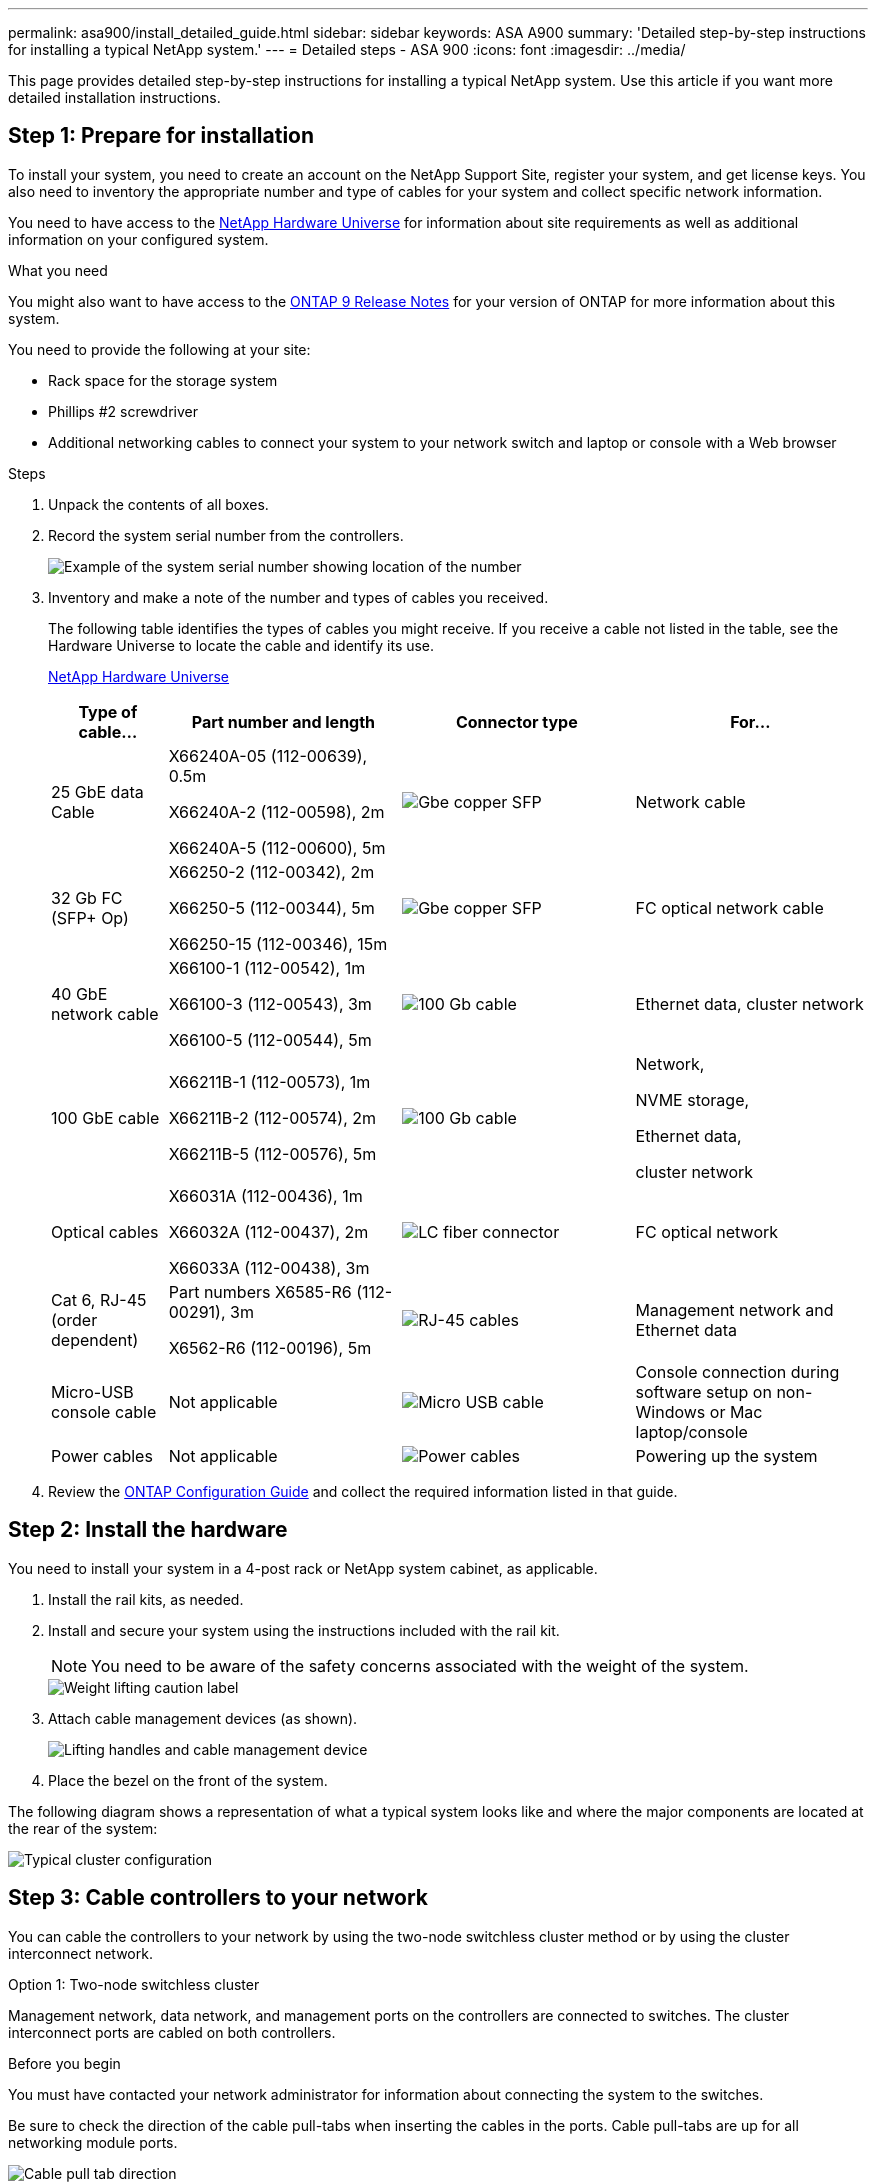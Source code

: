 ---
permalink: asa900/install_detailed_guide.html
sidebar: sidebar
keywords: ASA A900
summary: 'Detailed step-by-step instructions for installing a typical NetApp system.'
---
= Detailed steps - ASA 900
:icons: font
:imagesdir: ../media/

[.lead]

This page provides detailed step-by-step instructions for installing a typical NetApp system. Use this article if you want more detailed installation instructions.

== Step 1: Prepare for installation

To install your system, you need to create an account on the NetApp Support Site, register your system, and get license keys. You also need to inventory the appropriate number and type of cables for your system and collect specific network information.

You need to have access to the https://hwu.netapp.com[NetApp Hardware Universe^] for information about site requirements as well as additional information on your configured system.

.What you need
You might also want to have access to the http://mysupport.netapp.com/documentation/productlibrary/index.html?productID=62286[ONTAP 9 Release Notes^] for your version of ONTAP for more information about this system.

You need to provide the following at your site:

* Rack space for the storage system
* Phillips #2 screwdriver
* Additional networking cables to connect your system to your network switch and laptop or console with a Web browser

.Steps
. Unpack the contents of all boxes.
. Record the system serial number from the controllers.
+
image:../media/drw_ssn_label.svg[Example of the system serial number showing location of the number]

. Inventory and make a note of the number and types of cables you received.
+
The following table identifies the types of cables you might receive. If you receive a cable not listed in the table, see the Hardware Universe to locate the cable and identify its use.
+
https://hwu.netapp.com[NetApp Hardware Universe^]
+
[options="header", cols="1,2,2,2"]

|===
| Type of cable...| Part number and length| Connector type| For...
a|
25 GbE data Cable
a|
X66240A-05 (112-00639), 0.5m

X66240A-2 (112-00598), 2m

X66240A-5 (112-00600), 5m
a|
image:../media/oie_cable_sfp_gbe_copper.png[Gbe copper SFP]
a|
Network cable
a|
32 Gb FC (SFP+ Op)
a|
X66250-2 (112-00342), 2m

X66250-5 (112-00344), 5m

X66250-15 (112-00346), 15m
a|
image:../media/oie_cable_sfp_gbe_copper.png[Gbe copper SFP]
a|
FC optical network cable
a|
40 GbE network cable
a|
X66100-1 (112-00542), 1m

X66100-3 (112-00543), 3m

X66100-5 (112-00544), 5m
a|
image:../media/oie_cable100_gbe_qsfp28.png[100 Gb cable]
a|
Ethernet data, cluster
network
a|
100 GbE cable
a|
X66211B-1 (112-00573), 1m

X66211B-2 (112-00574), 2m

X66211B-5 (112-00576), 5m
a|
image:../media/oie_cable100_gbe_qsfp28.png[100 Gb cable]
a|
Network,

NVME storage,

Ethernet data,

cluster network
a|
Optical cables
a|
X66031A (112-00436), 1m

X66032A (112-00437), 2m

X66033A (112-00438), 3m
a|
image:../media/oie_cable_fiber_lc_connector.png[LC fiber connector]
a|
FC optical network
a|
Cat 6, RJ-45 (order dependent)
a|
Part numbers X6585-R6 (112-00291), 3m

X6562-R6 (112-00196), 5m
a|
image:../media/oie_cable_rj45.png[RJ-45 cables]
a|
Management network and Ethernet data
a|
Micro-USB console cable
a|
Not applicable
a|
image:../media/oie_cable_micro_usb.png[Micro USB cable]
a|
Console connection during software setup on non-Windows or Mac laptop/console
a|
Power cables
a|
Not applicable
a|
image:../media/oie_cable_power.png[Power cables]
a|
Powering up the system
|===

. Review the https://library.netapp.com/ecm/ecm_download_file/ECMLP2862613[ONTAP Configuration Guide^] and collect the required information listed in that guide.

== Step 2: Install the hardware

You need to install your system in a 4-post rack or NetApp system cabinet, as applicable.

. Install the rail kits, as needed.
. Install and secure your system using the instructions included with the rail kit.
+
NOTE: You need to be aware of the safety concerns associated with the weight of the system.
+
image::../media/drw_9500_lifting_icon.svg[Weight lifting caution label]

. Attach cable management devices (as shown).
+
image::../media/drw_9500_cable_management_arms.svg[Lifting handles and cable management device]

. Place the bezel on the front of the system.

The following diagram shows a representation of what a typical system looks like and where the major components are located at the rear of the system:

image::../media/drw_a900_controller_in_chassis_ID_IEOPS-856.svg[Typical cluster configuration]

== Step 3: Cable controllers to your network

You can cable the controllers to your network by using the two-node switchless cluster method or by using the cluster interconnect network.

[role="tabbed-block"]
====

.Option 1: Two-node switchless cluster
--

Management network, data network, and management ports on the controllers are connected to switches. The cluster interconnect ports are cabled on both controllers.

.Before you begin

You must have contacted your network administrator for information about connecting the system to the switches.

Be sure to check the direction of the cable pull-tabs when inserting the cables in the ports. Cable pull-tabs are up for all networking module ports.

image:../media/oie_cable_pull_tab_up.png[Cable pull tab direction]

NOTE: As you insert the connector, you should feel it click into place; if you do not feel it click, remove it, turn it around and try again.

. Use the animation or illustration to complete the cabling between the controllers and to the switches:
+
video::37419c37-f56f-48e5-8e6c-afa600095444[panopto, title="Animation - Cable a two-node switchless cluster"]
+
image:../media/drw_a900_tnsc_network_cabling_IEOPS-933.svg[Two-node switchless network cabling]
+

[options="header", cols="20%,80%"]

|===
|Step|Perform on each controller
a|
image:../media/icon_square_1_green.png[Callout number 1]
a|
Cable cluster interconnect ports:

** Slot A4 and B4 (e4a)
** Slot A8 and B8 (e8a)

image:../media/oie_cable100_gbe_qsfp28.png[100 Gb cable]
a|
image:../media/icon_square_2_purple.png[Callout number 2]
a|
Cable controller management (wrench) ports.

image:../media/oie_cable_rj45.png[RJ-45 cables]

a|
image:../media/icon_square_3_orange.png[Callout number 3]
a|
Cable 25 GbE network switches:

Ports in slot A3 and B3 (e3a and e3c)
and slot A9 and B9 (e9a and e9c) to the
25 GbE network switches.

image:../media/oie_cable_sfp_gbe_copper.png[Gbe copper SFP]


40GbE host network switches:

Cable host‐side b ports in slot A4 and
B4 (e4b) and slot A8 and B8 (e8b) to
the host switch.

image:../media/oie_cable100_gbe_qsfp28.png[100 Gb cable]
a|
image:../media/icon_square_4_red.png[Callout number 4]
a|
Cable 32 Gb FC connections:

Cable ports in slot A5 and B5 (5a,
5b, 5c, and 5d) and slot A7 and B7
(7a, 7b, 7c, and 7d) to the
32 Gb FC network switches.

image:../media/oie_cable_sfp_gbe_copper.png[Gbe copper SFP]
a|
image::../media/icon_square_5_grey.png[Callout icon five]
a|
* Strap the cables to the cable management arms (not shown).
* Connect the power cables to the PSUs and connect them to different power sources (not shown).
PSU 1 and 3 provide power to all side A components, while PSU2 and PSU4 provide power to all side B components.

image:../media/drw_a900fas9500_power_icon_IEOPS-1142.svg[Power connections]
|===

--

.Option 2: Switched cluster
--

Management network, data network, and management ports on the controllers are connected to switches. The cluster interconnect and HA ports are cabled on to the cluster/HA switch.

.Before you begin

You must have contacted your network administrator for information about connecting the system to the switches.

Be sure to check the direction of the cable pull-tabs when inserting the cables in the ports. Cable pull-tabs are up for all networking module ports.

image:../media/oie_cable_pull_tab_up.png[Cable pull tab direction]

NOTE: As you insert the connector, you should feel it click into place; if you do not feel it click, remove it, turn it over and try again.

. Use the animation or illustration to complete the cabling between the controllers and to the switches:
+
video::61ec11ec-aa30-474a-87a5-afa60008b52b[panopto, title="Animation - Cable a switched cluster"]
+
image:../media/drw_a900_switched_network_cabling_IEOPS-934.svg[width=500px]

+

[options="header", cols="20%,80%"]

|===

|Step|Perform on each controller
a|
image:../media/icon_square_1_green.png[Callout number 1]
a|
Cable cluster
interconnect a ports:

** Slot A4 and B4 (e4a) to the cluster network switch.
** Slot A8 and B8 (e8a) to the
cluster network switch.

image:../media/oie_cable100_gbe_qsfp28.png[100 Gb cable]
a|
image:../media/icon_square_2_yellow.png[Callout number 2]
a|
Cable controller management (wrench) ports.

image:../media/oie_cable_rj45.png[RJ-45 cables]
a|
image:../media/icon_square_3_orange.png[Callout number 3]
a|
Cable 25GbE network switches:

Ports in slot A3 and B3 (e3a and e3c)
and slot A9 and B9 (e9a and e9c) to the
25 GbE network switches.

image:../media/oie_cable_sfp_gbe_copper.png[Gbe copper SFP]


40GbE host network switches:

Cable host‐side b ports in slot A4 and
B4 (e4b) and slot A8 and B8 (e8b) to
the host switch.

image:../media/oie_cable100_gbe_qsfp28.png[100 Gb cable]
a|
image:../media/icon_square_4_red.png[Callout number 4]
a|
Cable 32 Gb FC connections:

Cable ports in slot A5 and B5 (5a,
5b, 5c, and 5d) and slot A7 and B7
(7a, 7b, 7c, and 7d) to the
32 Gb FC network switches.

image:../media/oie_cable_sfp_gbe_copper.png[Gbe copper SFP]

a|
image:../media/icon_square_5_grey.png[Callout icon five]

a|
* Strap the cables to the cable
management arms (not shown).
* Connect the power cables to the PSUs and connect them to different power sources (not shown).
PSU 1 and 3 provide power to all side A components, while PSU2 and PSU4 provide power to all side B components.

image:../media/oie_cable_power.png[Power cables]

image:../media/drw_a900fas9500_power_icon_IEOPS-1142.svg[width=200px]

|===

--
====

== Step 4: Cable controllers to drive shelves
Cable either a single NS224 drive shelf or two NS224 drive shelves to your controllers.

[role="tabbed-block"]
====

.Option 1: Cable the controllers to a single NS224 drive shelf
--

You must cable each controller to the NSM modules on the NS224 drive shelf.

.Before you begin

* Be sure to check the illustration arrow for the proper cable connector pull-tab orientation. The cable pull-tab for the storage modules are up, while the pull tabs on the shelves are down.

image:../media/oie_cable_pull_tab_up.png[Cable pull tab direction]

image:../media/oie_cable_pull_tab_down.png[Pull tab direction]

NOTE: As you insert the connector, you should feel it click into place; if you do not feel it click, remove it, turn it around and try again.

. Use the following animation or drawings to cable your controllers to a single NS224 drive shelf.
+
video::8d8b45cd-bd8f-4fab-a4fa-afa5017e7b72[panopto, title="Animation - Cable a single NS224 shelf"]
+
image:../media/drw_a900_NS224_one shelf_cabling_IEOPS-937.svg[width=500px]
+

[options="header", cols="20%,80%"]

|===
|Step|Perform on each controller
a|
image:../media/icon_square_1_blue.png[Callout number 1]
a|
** Connect controller A port e2a to port e0a on NSM A on the shelf.
** Connect controller A port e10b to port e0b on NSM B on the shelf.

image:../media/oie_cable100_gbe_qsfp28.png[width=50px]

100 GbE cable
a|
image:../media/icon_square_2_yellow.png[Callout number 1]
a|
** Connect controller B port e2a to port e0a on NSM B on the shelf.
** Connect controller B port e10b to port e0b on NSM A on the shelf.

image:../media/oie_cable100_gbe_qsfp28.png[width=50px]

100 GbE cable

|===

--
.Option 2: Cable the controllers to two NS224 drive shelves
--

You must cable each controller to the NSM modules on the NS224 drive shelves.

.Before you begin

* Be sure to check the illustration arrow for the proper cable connector pull-tab orientation. The cable pull-tab for the storage modules are up, while the pull tabs on the shelves are down.

image:../media/oie_cable_pull_tab_up.png[Cable pull tab direction]

image:../media/oie_cable_pull_tab_down.png[Pull tab direction]

NOTE: As you insert the connector, you should feel it click into place; if you do not feel it click, remove it, turn it around and try again.

. Use the following animation or diagram to cable your controllers to two NS224 drive shelves.

+
video::ec143c32-9e4b-47e5-893e-afa5017da6b4[panopto, title="Animation - Cable two NS224 shelves"]
+
image:../media/drw_a900_NS224_line_art_two shelf_cabling_IEOPS-1147.svg[width=500px]
+
image:../media/drw_a900_NS224_two_shelf_cabling_IEOPS-938.svg[width=500px]
+

[options="header", cols="20%,80%"]

|===
|Step|Perform on each controller
a|

image:../media/icon_square_1_blue.png[Callout number 1]
a|
** Connect controller A port e2a to NSM A e0a on shelf 1.
** Connect controller A port e10b to NSM B e0b on shelf 1.
** Connect controller A port e2b to NSM B e0b on shelf 2.
** Connect controller A port e10a to NSM A e0a on shelf 2.

image:../media/oie_cable100_gbe_qsfp28.png[100 Gbe QSFP connector]

100 GbE cable
a|
image:../media/icon_square_2_yellow.png[Callout icon 2]
a|
** Connect controller B port e2a to NSM B e0a on shelf 1.
** Connect controller B port e10b to NSM A e0b on shelf 1.
** Connect controller B port e2b to NSM A e0b on shelf 2.
** Connect controller B port e10a to NSM B e0a on shelf 2.

image:../media/oie_cable100_gbe_qsfp28.png[100 Gbe QSFP connector]

100 GbE cable

|===

--

====

== Step 5: Complete system setup and configuration

You can complete the system setup and configuration using cluster discovery with only a connection to the switch and laptop, or by connecting directly to a controller in the system and then connecting to the management switch.

[role="tabbed-block"]
====

.Option 1: If network discovery is enabled
--

If you have network discovery enabled on your laptop, you can complete system setup and configuration using automatic cluster discovery.

. Use the following animation or drawing  to set one or more drive shelf IDs:
+
The NS224 shelves are pre-set to shelf ID 00 and 01. If you want to change the shelf IDs, you must create a tool to insert into the hole where button is located. see link:../ns224/change-shelf-id.html[Change a shelf ID - NS224 shelves] for detailed instructions.
+
video::95a29da1-faa3-4ceb-8a0b-ac7600675aa6[panopto, title="Animation - Set NVMe drive shelf IDs"]

+

image:../media/drw_a900_oie_change_ns224_shelf_ID_ieops-836.svg[Change shelf ID]
+

[cols="20%,80%"]
|===
a|
image:../media/icon_round_1.png[Callout number 1] 
a|
Shelf end cap
a|
image:../media/icon_round_2.png[Callout number 2] 
a|
Shelf faceplate 
a|
image:../media/icon_round_3.png[Callout number 3] 
a|
Shelf ID LED
a|
image:../media/icon_round_4.png[Callout number 4]
a|
Shelf ID setting button

|===

. Turn on the power switches on the power supplies to both nodes.
+
video::a905e56e-c995-4704-9673-adfa0005a891[panopto, title="Animation - Turn on the power to the controllers"]
+
image:../media/drw_a900_power-on_IEOPS-941.svg[width=500px]
+

NOTE: Initial booting may take up to eight minutes.

. Make sure that your laptop has network discovery enabled.
+
See your laptop's online help for more information.

. Use the following animation to connect your laptop to the Management switch.
+
video::d61f983e-f911-4b76-8b3a-ab1b0066909b[panopto, title="Animation - Connect your laptop to the Management switch"]

+
image:../media/dwr_laptop_to_switch_only.svg[width=500px]
+

. Select an ONTAP icon listed to discover:
+
image::../media/drw_autodiscovery_controler_select_ieops-1849.svg[Select an ONTAP icon]

 .. Open File Explorer.
.. Click *Network* in the left pane and right-click and select *refresh*.
..  Double-click either ONTAP icon and accept any certificates displayed on your screen.
+
NOTE: XXXXX is the system serial number for the target node.
+
System Manager opens.

. Use System Manager guided setup to configure your system using the data you collected in the https://library.netapp.com/ecm/ecm_download_file/ECMLP2862613[ONTAP Configuration Guide^].


. Set up your account and download Active IQ Config Advisor:
.. Log in to your existing account or create an account.
+
https://mysupport.netapp.com/eservice/public/now.do[NetApp Support Registration^]

.. Register your system.
+
https://mysupport.netapp.com/eservice/registerSNoAction.do?moduleName=RegisterMyProduct[NetApp Product Registration^]

.. Download Active IQ Config Advisor.
+
https://mysupport.netapp.com/site/tools/tool-eula/activeiq-configadvisor[NetApp Downloads: Config Advisor^]
. Verify the health of your system by running Config Advisor.
. After you have completed the initial configuration, go to https://docs.netapp.com/us-en/ontap/index.html[ONTAP 9 documentation^] for information about configuring additional features in ONTAP.

--

.Option 2: If network discovery is not enabled
--

If you are not using a Windows or Mac-based laptop or console or if auto discovery is not enabled, you must complete the configuration and setup using this task.

. Cable and configure your laptop or console:
 .. Set the console port on the laptop or console to 115,200 baud with N-8-1.
+
NOTE: See your laptop or console's online help for how to configure the console port.

 .. Connect the console cable to the laptop or console using the console cable that came with your system, and then connect the laptop to the management switch on the management subnet.
+
image:../media/drw_a900_cable_console_switch_controller_IEOPS-953.svg[Console cable connection]

 .. Assign a TCP/IP address to the laptop or console, using one that is on the management subnet.
. Use the following animation to set one or more drive shelf IDs:
+

The NS224 shelves are pre-set to shelf ID 00 and 01. If you want to change the shelf IDs, you must create a tool to insert into the hole where button is located. see link:../ns224/change-shelf-id.html[Change a shelf ID - NS224 shelves] for detailed instructions.
+
video::95a29da1-faa3-4ceb-8a0b-ac7600675aa6[panopto, title="Animation - Set NVMe drive shelf IDs"]

+

image:../media/drw_a900_oie_change_ns224_shelf_ID_ieops-836.svg[Change shelf ID]
+

[cols="1,5"]
|===
a|
image:../media/icon_round_1.png[Callout number 1] 
a|
Shelf end cap
a|
image:../media/icon_round_2.png[Callout number 2] 
a|
Shelf faceplate 
a|
image:../media/icon_round_3.png[Callout number 3] 
a|
Shelf ID LED
a|
image:../media/icon_round_4.png[Callout number 4] 
a|
Shelf ID setting button

|===

. Turn on the power switches on the power supplies to both nodes.
+
video::bb04eb23-aa0c-4821-a87d-ab2300477f8b[panopto, title="Animation - Turn on the power to the controllers"]
+
image:[Callout number 1] drw_a900_power-on_IEOPS-941.svg[width=500px]
+

NOTE: Initial booting may take up to eight minutes.

. Assign an initial node management IP address to one of the nodes.
+
[options="header", cols="20%,80%"]
|===

| If the management network has DHCP...| Then...
a|
Configured
a|
Record the IP address assigned to the new controllers.
a|
Not configured
a|

.. Open a console session using PuTTY, a terminal server, or the equivalent for your environment.
+
NOTE: Check your laptop or console's online help if you do not know how to configure PuTTY.

.. Enter the management IP address when prompted by the script.

+
|===

. Using System Manager on your laptop or console, configure your cluster:
.. Point your browser to the node management IP address.
+
NOTE: The format for the address is
+https://x.x.x.x+.

 .. Configure the system using the data you collected in the https://library.netapp.com/ecm/ecm_download_file/ECMLP2862613[ONTAP Configuration Guide^]
. Set up your account and download Active IQ Config Advisor:
.. Log in to your existing account or create an account.
+
https://mysupport.netapp.com/eservice/public/now.do[NetApp Support Registration^]

 .. Register your system.
+
https://mysupport.netapp.com/eservice/registerSNoAction.do?moduleName=RegisterMyProduct[NetApp Product Registration^]

 .. Download Active IQ Config Advisor.
+
https://mysupport.netapp.com/site/tools/tool-eula/activeiq-configadvisor[NetApp Downloads: Config Advisor^]
. Verify the health of your system by running Config Advisor.
. After you have completed the initial configuration, go to https://docs.netapp.com/us-en/ontap/index.html[ONTAP 9 documentation^] for information about configuring additional features in ONTAP.

--

====